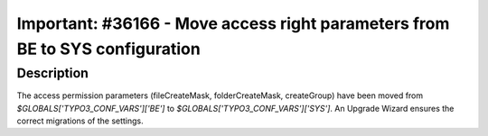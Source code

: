 =============================================================================
Important: #36166 - Move access right parameters from BE to SYS configuration
=============================================================================

Description
===========

The access permission parameters (fileCreateMask, folderCreateMask, createGroup) have been moved from
`$GLOBALS['TYPO3_CONF_VARS']['BE']` to `$GLOBALS['TYPO3_CONF_VARS']['SYS']`.
An Upgrade Wizard ensures the correct migrations of the settings.
